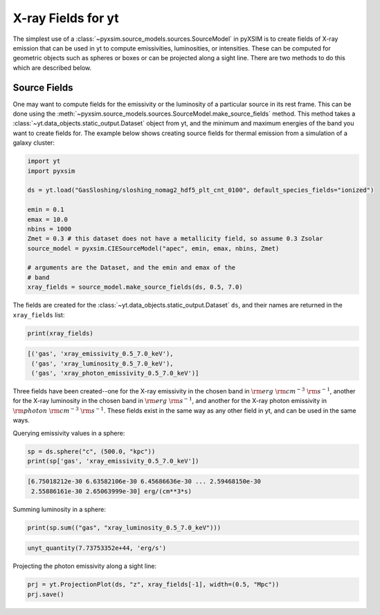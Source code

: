 .. _xray-fields:

X-ray Fields for yt
===================

The simplest use of a :class:`~pyxsim.source_models.sources.SourceModel` in pyXSIM is 
to create fields of X-ray emission that can be used in yt to compute emissivities, 
luminosities, or intensities. These can be computed for geometric objects such as 
spheres or boxes or can be projected along a sight line. There are two methods to do
this which are described below.

Source Fields
-------------

One may want to compute fields for the emissivity or the luminosity of a particular
source in its rest frame. This can be done using the 
:meth:`~pyxsim.source_models.sources.SourceModel.make_source_fields` method. This
method takes a :class:`~yt.data_objects.static_output.Dataset` object from yt, 
and the minimum and maximum energies of the band you want to create fields for. 
The example below shows creating source fields for thermal emission from a simulation
of a galaxy cluster: 

.. code-block:: python

    import yt
    import pyxsim
    
    ds = yt.load("GasSloshing/sloshing_nomag2_hdf5_plt_cnt_0100", default_species_fields="ionized")
    
    emin = 0.1
    emax = 10.0
    nbins = 1000
    Zmet = 0.3 # this dataset does not have a metallicity field, so assume 0.3 Zsolar
    source_model = pyxsim.CIESourceModel("apec", emin, emax, nbins, Zmet)
    
    # arguments are the Dataset, and the emin and emax of the 
    # band 
    xray_fields = source_model.make_source_fields(ds, 0.5, 7.0)

The fields are created for the :class:`~yt.data_objects.static_output.Dataset`
``ds``, and their names are returned in the ``xray_fields`` list:

.. code-block:: python

    print(xray_fields)

.. code-block:: pycon

    [('gas', 'xray_emissivity_0.5_7.0_keV'), 
     ('gas', 'xray_luminosity_0.5_7.0_keV'), 
     ('gas', 'xray_photon_emissivity_0.5_7.0_keV')]
    
Three fields have been created--one for the X-ray emissivity in the chosen band in
:math:`\rm{erg}~\rm{cm}^{-3}~\rm{s}^{-1}`, another for the X-ray luminosity in the
chosen band in :math:`\rm{erg}~\rm{s}^{-1}`, and another for the X-ray photon
emissivity in :math:`\rm{photon}~\rm{cm}^{-3}~\rm{s}^{-1}`. These fields exist in
the same way as any other field in yt, and can be used in the same ways. 

Querying emissivity values in a sphere:

.. code-block:: python

    sp = ds.sphere("c", (500.0, "kpc"))
    print(sp['gas', 'xray_emissivity_0.5_7.0_keV'])

.. code-block:: pycon

    [6.75018212e-30 6.63582106e-30 6.45686636e-30 ... 2.59468150e-30
     2.55886161e-30 2.65063999e-30] erg/(cm**3*s)

Summing luminosity in a sphere:

.. code-block:: python

    print(sp.sum(("gas", "xray_luminosity_0.5_7.0_keV")))

.. code-block:: pycon

    unyt_quantity(7.73753352e+44, 'erg/s')

Projecting the photon emissivity along a sight line:

.. code-block:: python

    prj = yt.ProjectionPlot(ds, "z", xray_fields[-1], width=(0.5, "Mpc"))
    prj.save()

.. image:: _images/projected_emiss.png